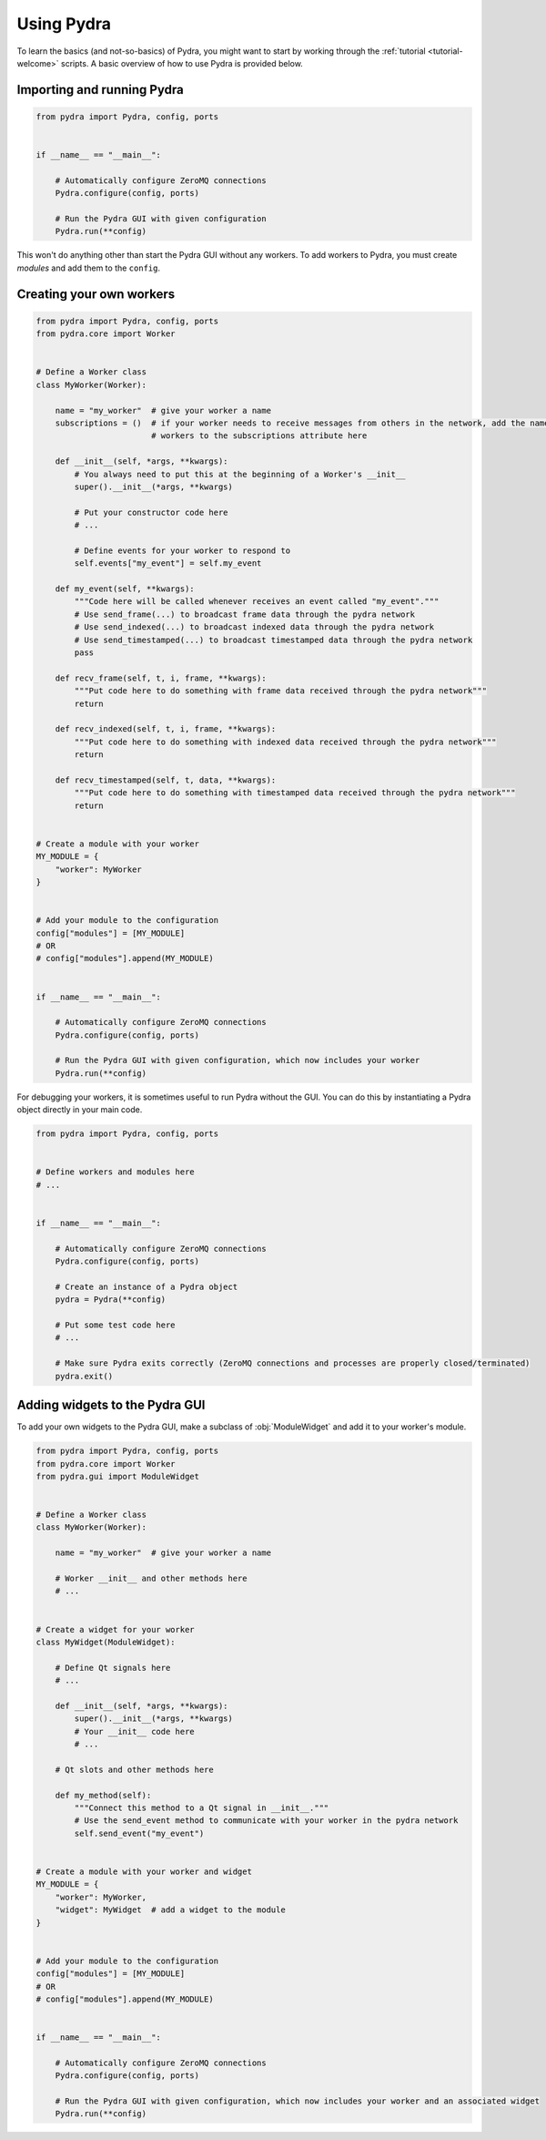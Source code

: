 .. _using-pydra:

Using Pydra
===========

To learn the basics (and not-so-basics) of Pydra, you might want to start by working through the
:ref:`tutorial <tutorial-welcome>` scripts. A basic overview of how to use Pydra is provided below.

Importing and running Pydra
---------------------------

.. code-block:: python

    from pydra import Pydra, config, ports


    if __name__ == "__main__":

        # Automatically configure ZeroMQ connections
        Pydra.configure(config, ports)

        # Run the Pydra GUI with given configuration
        Pydra.run(**config)

This won't do anything other than start the Pydra GUI without any workers. To add workers to Pydra, you must create
*modules* and add them to the ``config``.

Creating your own workers
-------------------------

.. code-block:: python

    from pydra import Pydra, config, ports
    from pydra.core import Worker


    # Define a Worker class
    class MyWorker(Worker):

        name = "my_worker"  # give your worker a name
        subscriptions = ()  # if your worker needs to receive messages from others in the network, add the names of those
                            # workers to the subscriptions attribute here

        def __init__(self, *args, **kwargs):
            # You always need to put this at the beginning of a Worker's __init__
            super().__init__(*args, **kwargs)

            # Put your constructor code here
            # ...

            # Define events for your worker to respond to
            self.events["my_event"] = self.my_event

        def my_event(self, **kwargs):
            """Code here will be called whenever receives an event called "my_event"."""
            # Use send_frame(...) to broadcast frame data through the pydra network
            # Use send_indexed(...) to broadcast indexed data through the pydra network
            # Use send_timestamped(...) to broadcast timestamped data through the pydra network
            pass

        def recv_frame(self, t, i, frame, **kwargs):
            """Put code here to do something with frame data received through the pydra network"""
            return

        def recv_indexed(self, t, i, frame, **kwargs):
            """Put code here to do something with indexed data received through the pydra network"""
            return

        def recv_timestamped(self, t, data, **kwargs):
            """Put code here to do something with timestamped data received through the pydra network"""
            return


    # Create a module with your worker
    MY_MODULE = {
        "worker": MyWorker
    }


    # Add your module to the configuration
    config["modules"] = [MY_MODULE]
    # OR
    # config["modules"].append(MY_MODULE)


    if __name__ == "__main__":

        # Automatically configure ZeroMQ connections
        Pydra.configure(config, ports)

        # Run the Pydra GUI with given configuration, which now includes your worker
        Pydra.run(**config)

For debugging your workers, it is sometimes useful to run Pydra without the GUI. You can do this by instantiating a
Pydra object directly in your main code.

.. code-block:: python

    from pydra import Pydra, config, ports


    # Define workers and modules here
    # ...


    if __name__ == "__main__":

        # Automatically configure ZeroMQ connections
        Pydra.configure(config, ports)

        # Create an instance of a Pydra object
        pydra = Pydra(**config)

        # Put some test code here
        # ...

        # Make sure Pydra exits correctly (ZeroMQ connections and processes are properly closed/terminated)
        pydra.exit()

Adding widgets to the Pydra GUI
-------------------------------
To add your own widgets to the Pydra GUI, make a subclass of :obj:`ModuleWidget` and add it to your worker's module.

.. code-block:: python

    from pydra import Pydra, config, ports
    from pydra.core import Worker
    from pydra.gui import ModuleWidget


    # Define a Worker class
    class MyWorker(Worker):

        name = "my_worker"  # give your worker a name

        # Worker __init__ and other methods here
        # ...


    # Create a widget for your worker
    class MyWidget(ModuleWidget):

        # Define Qt signals here
        # ...

        def __init__(self, *args, **kwargs):
            super().__init__(*args, **kwargs)
            # Your __init__ code here
            # ...

        # Qt slots and other methods here

        def my_method(self):
            """Connect this method to a Qt signal in __init__."""
            # Use the send_event method to communicate with your worker in the pydra network
            self.send_event("my_event")


    # Create a module with your worker and widget
    MY_MODULE = {
        "worker": MyWorker,
        "widget": MyWidget  # add a widget to the module
    }


    # Add your module to the configuration
    config["modules"] = [MY_MODULE]
    # OR
    # config["modules"].append(MY_MODULE)


    if __name__ == "__main__":

        # Automatically configure ZeroMQ connections
        Pydra.configure(config, ports)

        # Run the Pydra GUI with given configuration, which now includes your worker and an associated widget
        Pydra.run(**config)

